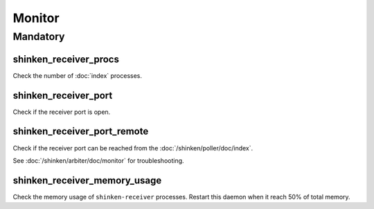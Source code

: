 Monitor
=======

Mandatory
---------

shinken_receiver_procs
~~~~~~~~~~~~~~~~~~~~~~

Check the number of :doc:`index` processes.

shinken_receiver_port
~~~~~~~~~~~~~~~~~~~~~

Check if the receiver port is open.

shinken_receiver_port_remote
~~~~~~~~~~~~~~~~~~~~~~~~~~~~

Check if the receiver port can be reached from the
:doc:`/shinken/poller/doc/index`.

See :doc:`/shinken/arbiter/doc/monitor` for troubleshooting.

shinken_receiver_memory_usage
~~~~~~~~~~~~~~~~~~~~~~~~~~~~~

Check the memory usage of ``shinken-receiver`` processes.
Restart this daemon when it reach 50% of total memory.
